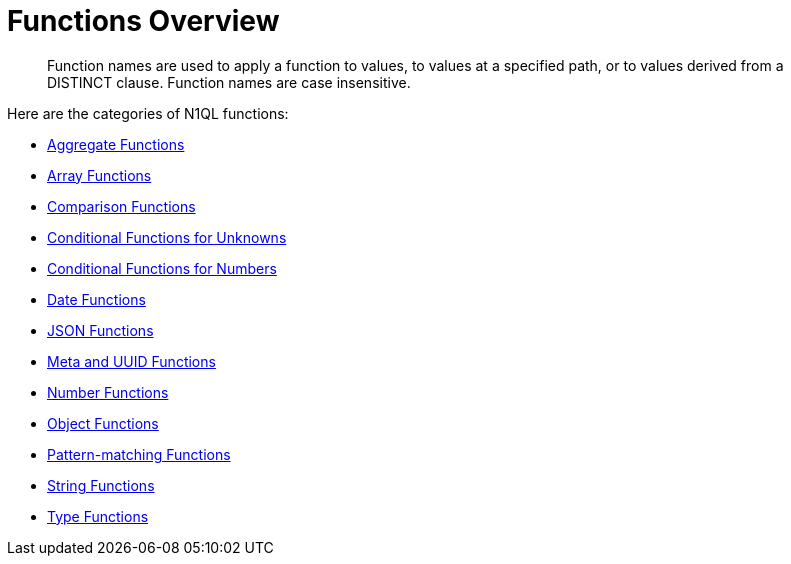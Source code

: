 = Functions Overview
:page-type: concept

[abstract]
Function names are used to apply a function to values, to values at a specified path, or to values derived from a DISTINCT clause.
Function names are case insensitive.

Here are the categories of N1QL functions:

* xref:n1ql-language-reference/aggregatefun.adoc[Aggregate Functions]
* xref:n1ql-language-reference/arrayfun.adoc[Array Functions]
* xref:n1ql-language-reference/comparisonfun.adoc[Comparison Functions]
* xref:n1ql-language-reference/condfununknown.adoc[Conditional Functions for Unknowns]
* xref:n1ql-language-reference/condfunnum.adoc[Conditional Functions for Numbers]
* xref:n1ql-language-reference/datefun.adoc[Date Functions]
* xref:n1ql-language-reference/jsonfun.adoc[JSON Functions]
* xref:n1ql-language-reference/metafun.adoc[Meta and UUID Functions]
* xref:n1ql-language-reference/numericfun.adoc[Number Functions]
* xref:n1ql-language-reference/objectfun.adoc[Object Functions]
* xref:n1ql-language-reference/patternmatchingfun.adoc[Pattern-matching Functions]
* xref:n1ql-language-reference/stringfun.adoc[String Functions]
* xref:n1ql-language-reference/typefun.adoc[Type Functions]
